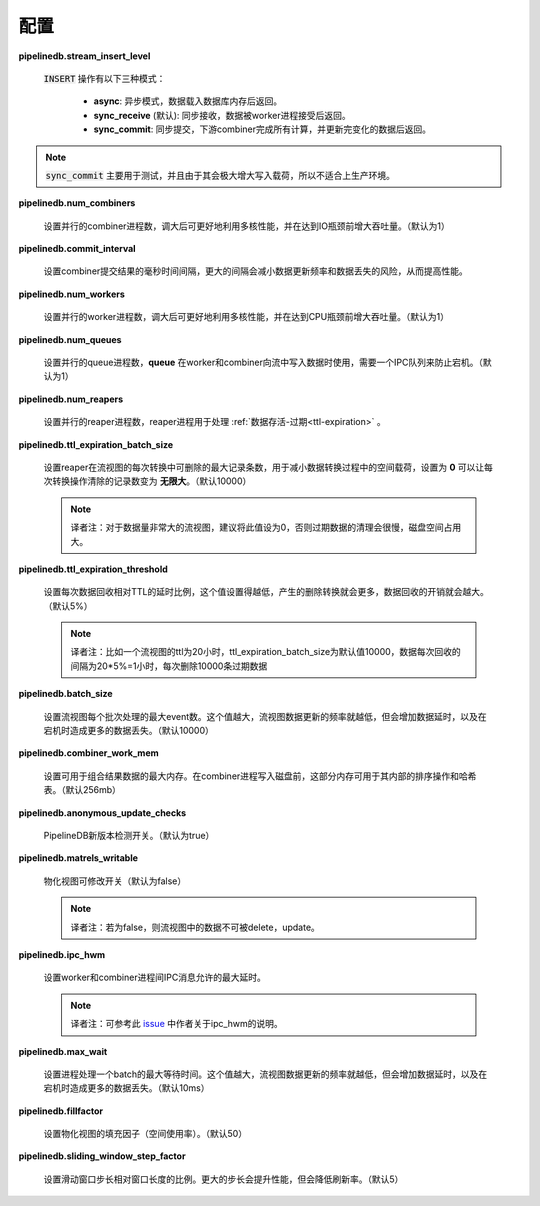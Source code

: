 .. _conf:

..  Configuration

配置
==============

**pipelinedb.stream_insert_level**

  ..    Determines when a client :code:`INSERT` operation will return. Its options are:

  :code:`INSERT` 操作有以下三种模式：

    .. * **async**: return as soon as the inserts have been loaded into the server's memory
    .. * **sync_receive** (default): return as soon as the inserts have been received by a worker process
    .. * **sync_commit**: return only when the downstream combiner has committed all changes resulting from the inserted rows

    * **async**: 异步模式，数据载入数据库内存后返回。
    * **sync_receive** (默认): 同步接收，数据被worker进程接受后返回。
    * **sync_commit**: 同步提交，下游combiner完成所有计算，并更新完变化的数据后返回。

.. note::
    ..  :code:`sync_commit` is primarly used for testing purposes and is not meant for production workloads due to significantly increased write latency.

    :code:`sync_commit` 主要用于测试，并且由于其会极大增大写入载荷，所以不适合上生产环境。


**pipelinedb.num_combiners**

  ..    Sets the number of parallel continuous query combiner processes to use for each database. A higher number will utilize multiple cores and increase throughput until we're I/O bound. *Default: 1.*

  设置并行的combiner进程数，调大后可更好地利用多核性能，并在达到IO瓶颈前增大吞吐量。（默认为1）

**pipelinedb.commit_interval**

  ..    Sets the number of milliseconds that combiners will keep combining in memory before committing the result. A longer commit interval will increase performance at the expense of less frequent continuous view updates and more potential data loss. *Default: 50ms.*

  设置combiner提交结果的毫秒时间间隔，更大的间隔会减小数据更新频率和数据丢失的风险，从而提高性能。

**pipelinedb.num_workers**

  ..    Sets the number of parallel continuous query worker processes to use for each database. A higher number will utilize multiple cores and increase throughput until we're CPU bound. *Default: 1.*

  设置并行的worker进程数，调大后可更好地利用多核性能，并在达到CPU瓶颈前增大吞吐量。（默认为1）

**pipelinedb.num_queues**

  ..    Sets the number of parallel continuous query queue processes to use for each database. Queues are used when workers and combiners are writing out results to streams, necessitating an IPC queue to prevent stalls. *Default: 1.*

  设置并行的queue进程数，**queue** 在worker和combiner向流中写入数据时使用，需要一个IPC队列来防止宕机。（默认为1）

**pipelinedb.num_reapers**

  ..    Sets the number of parallel reaper processes to use for each database. Reaper processes handle :ref:`ttl-expiration`. *Default: 1.*

  设置并行的reaper进程数，reaper进程用于处理 :ref:`数据存活-过期<ttl-expiration>` 。

**pipelinedb.ttl_expiration_batch_size**

  ..    Sets the maximum number of rows that a reaper will delete from a continuous view per transaction. This is designed to minimize long-running transactions. A value of **0** means an unlimited number of rows can be deleted in a given transaction.  *Default: 10000.*

  设置reaper在流视图的每次转换中可删除的最大记录条数，用于减小数据转换过程中的空间载荷，设置为 **0** 可以让每次转换操作清除的记录数变为 **无限大**。（默认10000）

  .. note::
      译者注：对于数据量非常大的流视图，建议将此值设为0，否则过期数据的清理会很慢，磁盘空间占用大。

**pipelinedb.ttl_expiration_threshold**

  ..    Sets the percentage of a TTL that must have elapsed since a reaper last deleted rows from a continuous view before attempting to delete from it again. A lower percentage will yield more aggressive expiration at the expensive of more delete transactions on the continuous view. *Default: 5%.*

  设置每次数据回收相对TTL的延时比例，这个值设置得越低，产生的删除转换就会更多，数据回收的开销就会越大。（默认5%）

  .. note::

      译者注：比如一个流视图的ttl为20小时，ttl_expiration_batch_size为默认值10000，数据每次回收的间隔为20*5%=1小时，每次删除10000条过期数据

**pipelinedb.batch_size**

  ..    Sets the maximum number of events to accumulate before executing a continuous query plan on them. A higher value usually yields less frequent continuous view updates, but adversely affects latency and can cause more data loss in case of process crashes. *Default: 10000.*

  设置流视图每个批次处理的最大event数。这个值越大，流视图数据更新的频率就越低，但会增加数据延时，以及在宕机时造成更多的数据丢失。（默认10000）

**pipelinedb.combiner_work_mem**

  ..    Sets the maximum memory to be used for combining partial results for continuous queries. This much memory can be used by each combiner processes's internal sort operation and hash table before switching to temporary disk files. *Default: 256mb.*

  设置可用于组合结果数据的最大内存。在combiner进程写入磁盘前，这部分内存可用于其内部的排序操作和哈希表。（默认256mb）

**pipelinedb.anonymous_update_checks**

  ..    Toggles whether PipelineDB should anonymous check if a new version is available. *Default: true.*

  PipelineDB新版本检测开关。（默认为true）

**pipelinedb.matrels_writable**

  ..    Toggles whether changes can be directly made to materialization tables. *Default: false.*

  物化视图可修改开关（默认为false）

  .. note::

  	译者注：若为false，则流视图中的数据不可被delete，update。

**pipelinedb.ipc_hwm**

  ..    Sets the high watermark for IPC messages between worker and combiner processes. *Default: 10.*

  设置worker和combiner进程间IPC消息允许的最大延时。

  .. note::

  	译者注：可参考此 `issue <https://github.com/pipelinedb/pipelinedb/issues/2018>`_ 中作者关于ipc_hwm的说明。


**pipelinedb.max_wait**

  ..    Sets the time a continuous query process will wait for a batch to accumulate. A higher value usually yields less frequent continuous view updates, but adversely affects latency and can cause more data loss in case of process crashes. *Default: 10ms.*

  设置进程处理一个batch的最大等待时间。这个值越大，流视图数据更新的频率就越低，但会增加数据延时，以及在宕机时造成更多的数据丢失。（默认10ms）

**pipelinedb.fillfactor**

  ..    Sets the default fillfactor to use for materialization tables. *Default: 50.*

  设置物化视图的填充因子（空间使用率）。（默认50）

**pipelinedb.sliding_window_step_factor**

  ..    Sets the default step size for a sliding window query as a percentage of the window size. A higher number will improve performance but tradeoff refresh interval. *Default: 5.*

  设置滑动窗口步长相对窗口长度的比例。更大的步长会提升性能，但会降低刷新率。（默认5）

